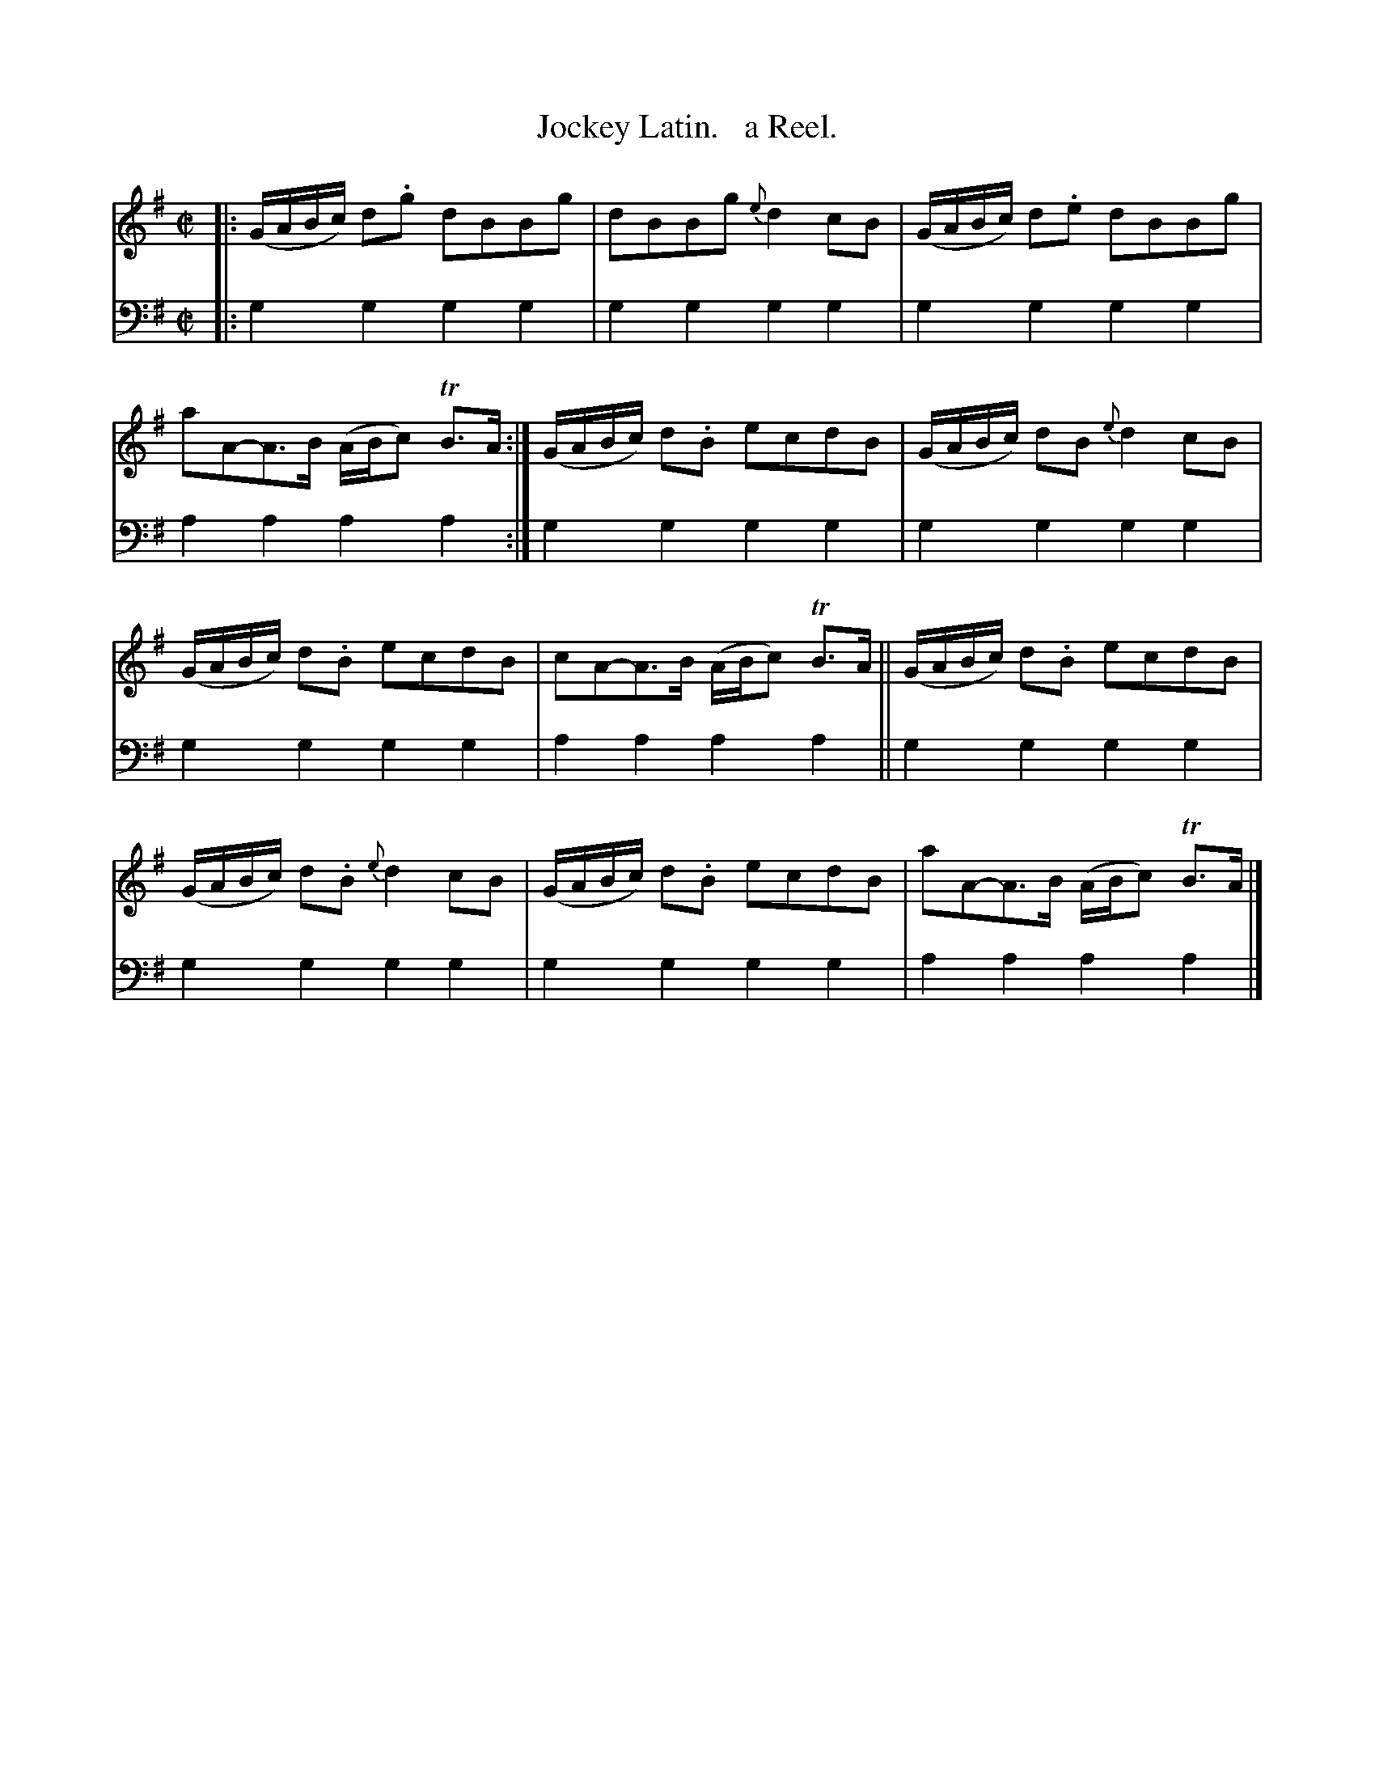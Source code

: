 X: 3183
T: Jockey Latin.   a Reel.
%R: reel
B: Niel Gow & Sons "Complete Repository" v.3 p.18 #3
Z: 2021 John Chambers <jc:trillian.mit.edu>
M: C|
L: 1/8
K: G
% - - - - - - - - - -
V: 1 staves=2
|:\
(G/A/B/c/) d.g dBBg | dBBg {e}d2cB |\
(G/A/B/c/) d.e dBBg | aA-A>B (A/B/c) TB>A :|\
(G/A/B/c/) d.B ecdB | (G/A/B/c/) dB {e}d2cB |
(G/A/B/c/) d.B ecdB | cA-A>B (A/B/c) TB>A ||\
(G/A/B/c/) d.B ecdB | (G/A/B/c/) d.B {e}d2cB |\
(G/A/B/c/) d.B ecdB | aA-A>B (A/B/c) TB>A |]
% - - - - - - - - - -
V: 2 clef=bass middle=d
|:\
g2g2 g2g2 | g2g2 g2g2 | g2g2 g2g2 | a2a2 a2a2 :| g2g2 g2g2 | g2g2 g2g2 |
g2g2 g2g2 | a2a2 a2a2 || g2g2 g2g2 | g2g2 g2g2 | g2g2 g2g2 | a2a2 a2a2 |]
